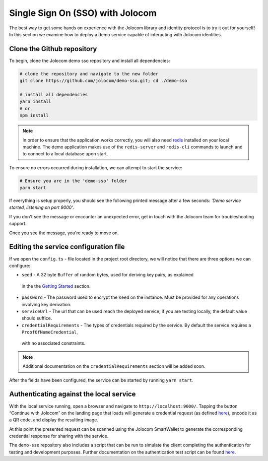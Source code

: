 Single Sign On (SSO) with Jolocom
==================================

The best way to get some hands on experience with the Jolocom library and identity protocol is to try it out for yourself!
In this section we examine how to deploy a demo service capable of interacting with Jolocom identities.

Clone the Github repository
#########################################

To begin, clone the Jolocom demo sso repository and install all dependencies:

.. code-block:: bash

  # clone the repository and navigate to the new folder
  git clone https://github.com/jolocom/demo-sso.git; cd ./demo-sso

  # install all dependencies
  yarn install
  # or
  npm install

.. note:: In order to ensure that the application works correctly, you will also need
  `redis <https://redis.io/topics/quickstart>`_ installed on your local machine. The demo application makes use of the ``redis-server`` and ``redis-cli`` commands to launch and to connect to a local database upon start.


To ensure no errors occurred during installation, we can attempt to start the service:

.. code-block:: bash

  # Ensure you are in the 'demo-sso' folder
  yarn start

If everything is setup properly, you should see the following printed message after a few seconds:
*'Demo service started, listening on port 9000'*.

If you don't see the message or encounter an unexpected error, get in touch with the Jolocom team for troubleshooting support.

Once you see the message, you're ready to move on.

Editing the service configuration file
#######################################

If we open the ``config.ts`` - file located in the project root directory, we will notice that there are three options we can configure:

* ``seed`` - A 32 byte ``Buffer`` of random bytes, used for deriving key pairs, as explained
 in the the `Getting Started <https://jolocom-lib.readthedocs.io/en/latest/gettingStarted.html#how-to-create-a-self-sovereign-identity>`_ section.
* ``password`` - The password used to encrypt the ``seed`` on the instance. Must be provided for any operations involving key derivation.
* ``serviceUrl`` - The url that can be used reach the deployed service, if you are testing locally, the default value should suffice.
* ``credentialRequirements`` - The types of credentials required by the service. By default the service requires a ``ProofOfNameCredential``,
 with no associated constraints.

.. note:: Additional documentation on the ``credentialRequirements`` section will be added soon.

After the fields have been configured, the service can be started by running ``yarn start``.

Authenticating against the local service
#########################################

With the local service running, open a browser and navigate to ``http://localhost:9000/``. 
Tapping the button “Continue with Jolocom” on the landing page that loads will generate a credential request (as defined `here 
<https://jolocom-lib.readthedocs.io/en/latest/interactionFlows.html>`_), encode it as a QR code, and display the resulting image.

At this point the presented request can be scanned using the Jolocom SmartWallet to generate the corresponding credential response for sharing with the service.

The ``demo-sso`` repository also includes a script that can be run to simulate the client completing the authentication for testing and development purposes.
Further documentation on the authentication test script can be found `here <https://github.com/jolocom/demo-sso/tree/master/scripts>`_.